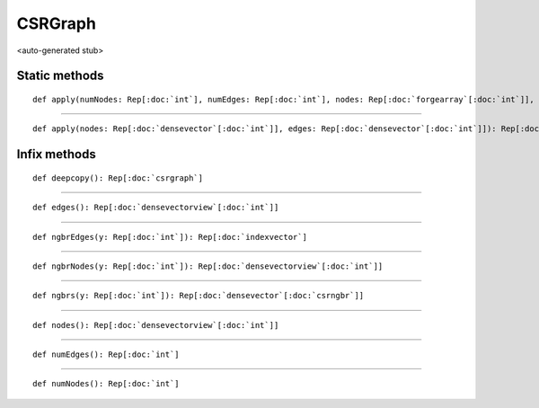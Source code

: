 
.. role:: black
.. role:: gray
.. role:: silver
.. role:: white
.. role:: maroon
.. role:: red
.. role:: fuchsia
.. role:: pink
.. role:: orange
.. role:: yellow
.. role:: lime
.. role:: green
.. role:: olive
.. role:: teal
.. role:: cyan
.. role:: aqua
.. role:: blue
.. role:: navy
.. role:: purple

.. _CSRGraph:

CSRGraph
========

<auto-generated stub>

Static methods
--------------

.. parsed-literal::

  :maroon:`def` apply(numNodes: Rep[:doc:`int`], numEdges: Rep[:doc:`int`], nodes: Rep[:doc:`forgearray`\[:doc:`int`\]], edges: Rep[:doc:`forgearray`\[:doc:`int`\]]): Rep[:doc:`csrgraph`]




*********

.. parsed-literal::

  :maroon:`def` apply(nodes: Rep[:doc:`densevector`\[:doc:`int`\]], edges: Rep[:doc:`densevector`\[:doc:`int`\]]): Rep[:doc:`csrgraph`]




Infix methods
-------------

.. parsed-literal::

  :maroon:`def` deepcopy(): Rep[:doc:`csrgraph`]




*********

.. parsed-literal::

  :maroon:`def` edges(): Rep[:doc:`densevectorview`\[:doc:`int`\]]




*********

.. parsed-literal::

  :maroon:`def` ngbrEdges(y: Rep[:doc:`int`]): Rep[:doc:`indexvector`]




*********

.. parsed-literal::

  :maroon:`def` ngbrNodes(y: Rep[:doc:`int`]): Rep[:doc:`densevectorview`\[:doc:`int`\]]




*********

.. parsed-literal::

  :maroon:`def` ngbrs(y: Rep[:doc:`int`]): Rep[:doc:`densevector`\[:doc:`csrngbr`\]]




*********

.. parsed-literal::

  :maroon:`def` nodes(): Rep[:doc:`densevectorview`\[:doc:`int`\]]




*********

.. parsed-literal::

  :maroon:`def` numEdges(): Rep[:doc:`int`]




*********

.. parsed-literal::

  :maroon:`def` numNodes(): Rep[:doc:`int`]




